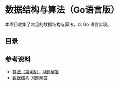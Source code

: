 * 数据结构与算法（Go语言版）

本项目收集了常见的数据结构与算法，以 Go 语言实现。

** 目录


** 参考资料
- [[https://book.douban.com/subject/19952400/][算法（第4版）]] [[file:Solutions/Algorithms4E/README.org][习题解答]]
- [[https://book.douban.com/subject/25859528/][数据结构]] [[file:Solutions/DataStructure3E/README.org][习题解答]]
  
